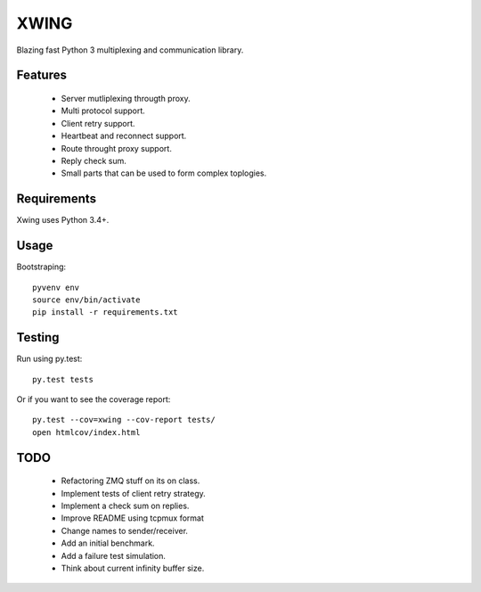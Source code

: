 XWING
=====

Blazing fast Python 3 multiplexing and communication library.

Features
--------

  * Server mutliplexing througth proxy.
  * Multi protocol support.
  * Client retry support.
  * Heartbeat and reconnect support.
  * Route throught proxy support.
  * Reply check sum.
  * Small parts that can be used to form complex toplogies.

Requirements
------------

Xwing uses Python 3.4+.

Usage
-----

Bootstraping::

	pyvenv env
	source env/bin/activate
	pip install -r requirements.txt


Testing
-------

Run using py.test::

	py.test tests

Or if you want to see the coverage report::

	py.test --cov=xwing --cov-report tests/
	open htmlcov/index.html

TODO
----

	- Refactoring ZMQ stuff on its on class.
	- Implement tests of client retry strategy.
	- Implement a check sum on replies.
	- Improve README using tcpmux format
	- Change names to sender/receiver.
	- Add an initial benchmark.
	- Add a failure test simulation.
	- Think about current infinity buffer size.
